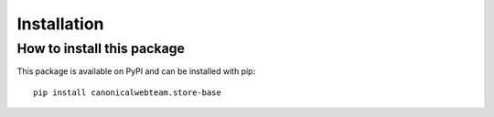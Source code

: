 Installation
============

How to install this package
~~~~~~~~~~~~~~~~~~~~~~~~~~~

This package is available on PyPI and can be installed with pip::

    pip install canonicalwebteam.store-base

